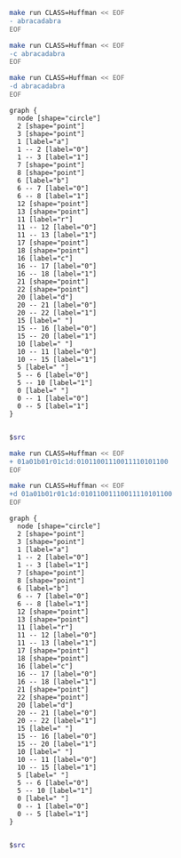 #+BEGIN_SRC sh :results output
make run CLASS=Huffman << EOF
- abracadabra
EOF
#+END_SRC

#+RESULTS:
: 01a01b01r01c1d:01011001110011110101100

#+BEGIN_SRC sh :results output
make run CLASS=Huffman << EOF
-c abracadabra
EOF
#+END_SRC

#+RESULTS:
: a: 0
: b: 10
: c: 1110
: d: 1111
: r: 110

#+NAME: huffman-encode
#+BEGIN_SRC sh :results output
make run CLASS=Huffman << EOF
-d abracadabra
EOF
#+END_SRC

#+RESULTS: huffman-encode
#+begin_example
graph {
  node [shape="circle"]
  2 [shape="point"]
  3 [shape="point"]
  1 [label="a"]
  1 -- 2 [label="0"]
  1 -- 3 [label="1"]
  7 [shape="point"]
  8 [shape="point"]
  6 [label="b"]
  6 -- 7 [label="0"]
  6 -- 8 [label="1"]
  12 [shape="point"]
  13 [shape="point"]
  11 [label="r"]
  11 -- 12 [label="0"]
  11 -- 13 [label="1"]
  17 [shape="point"]
  18 [shape="point"]
  16 [label="c"]
  16 -- 17 [label="0"]
  16 -- 18 [label="1"]
  21 [shape="point"]
  22 [shape="point"]
  20 [label="d"]
  20 -- 21 [label="0"]
  20 -- 22 [label="1"]
  15 [label=" "]
  15 -- 16 [label="0"]
  15 -- 20 [label="1"]
  10 [label=" "]
  10 -- 11 [label="0"]
  10 -- 15 [label="1"]
  5 [label=" "]
  5 -- 6 [label="0"]
  5 -- 10 [label="1"]
  0 [label=" "]
  0 -- 1 [label="0"]
  0 -- 5 [label="1"]
}

#+end_example


#+BEGIN_SRC dot :file huffmap-encode.png :var src=huffman-encode
$src
#+END_SRC

#+RESULTS:
[[file:huffmap-encode.png]]

#+BEGIN_SRC sh :results output
make run CLASS=Huffman << EOF
+ 01a01b01r01c1d:01011001110011110101100
EOF
#+END_SRC

#+RESULTS:
: abracadabra

#+NAME: huffman-decode
#+BEGIN_SRC sh :results output
make run CLASS=Huffman << EOF
+d 01a01b01r01c1d:01011001110011110101100
EOF
#+END_SRC

#+RESULTS: huffman-decode
#+begin_example
graph {
  node [shape="circle"]
  2 [shape="point"]
  3 [shape="point"]
  1 [label="a"]
  1 -- 2 [label="0"]
  1 -- 3 [label="1"]
  7 [shape="point"]
  8 [shape="point"]
  6 [label="b"]
  6 -- 7 [label="0"]
  6 -- 8 [label="1"]
  12 [shape="point"]
  13 [shape="point"]
  11 [label="r"]
  11 -- 12 [label="0"]
  11 -- 13 [label="1"]
  17 [shape="point"]
  18 [shape="point"]
  16 [label="c"]
  16 -- 17 [label="0"]
  16 -- 18 [label="1"]
  21 [shape="point"]
  22 [shape="point"]
  20 [label="d"]
  20 -- 21 [label="0"]
  20 -- 22 [label="1"]
  15 [label=" "]
  15 -- 16 [label="0"]
  15 -- 20 [label="1"]
  10 [label=" "]
  10 -- 11 [label="0"]
  10 -- 15 [label="1"]
  5 [label=" "]
  5 -- 6 [label="0"]
  5 -- 10 [label="1"]
  0 [label=" "]
  0 -- 1 [label="0"]
  0 -- 5 [label="1"]
}

#+end_example

#+BEGIN_SRC dot :file huffmap-decode.png :var src=huffman-decode
$src
#+END_SRC

#+RESULTS:
[[file:huffmap-decode.png]]
